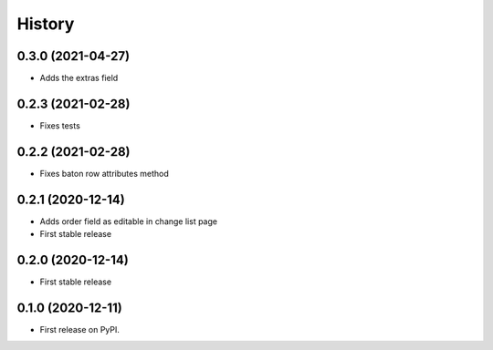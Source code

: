 .. :changelog:

History
-------

0.3.0 (2021-04-27)
++++++++++++++++++

* Adds the extras field

0.2.3 (2021-02-28)
++++++++++++++++++

* Fixes tests

0.2.2 (2021-02-28)
++++++++++++++++++

* Fixes baton row attributes method

0.2.1 (2020-12-14)
++++++++++++++++++

* Adds order field as editable in change list page

* First stable release

0.2.0 (2020-12-14)
++++++++++++++++++

* First stable release

0.1.0 (2020-12-11)
++++++++++++++++++

* First release on PyPI.

